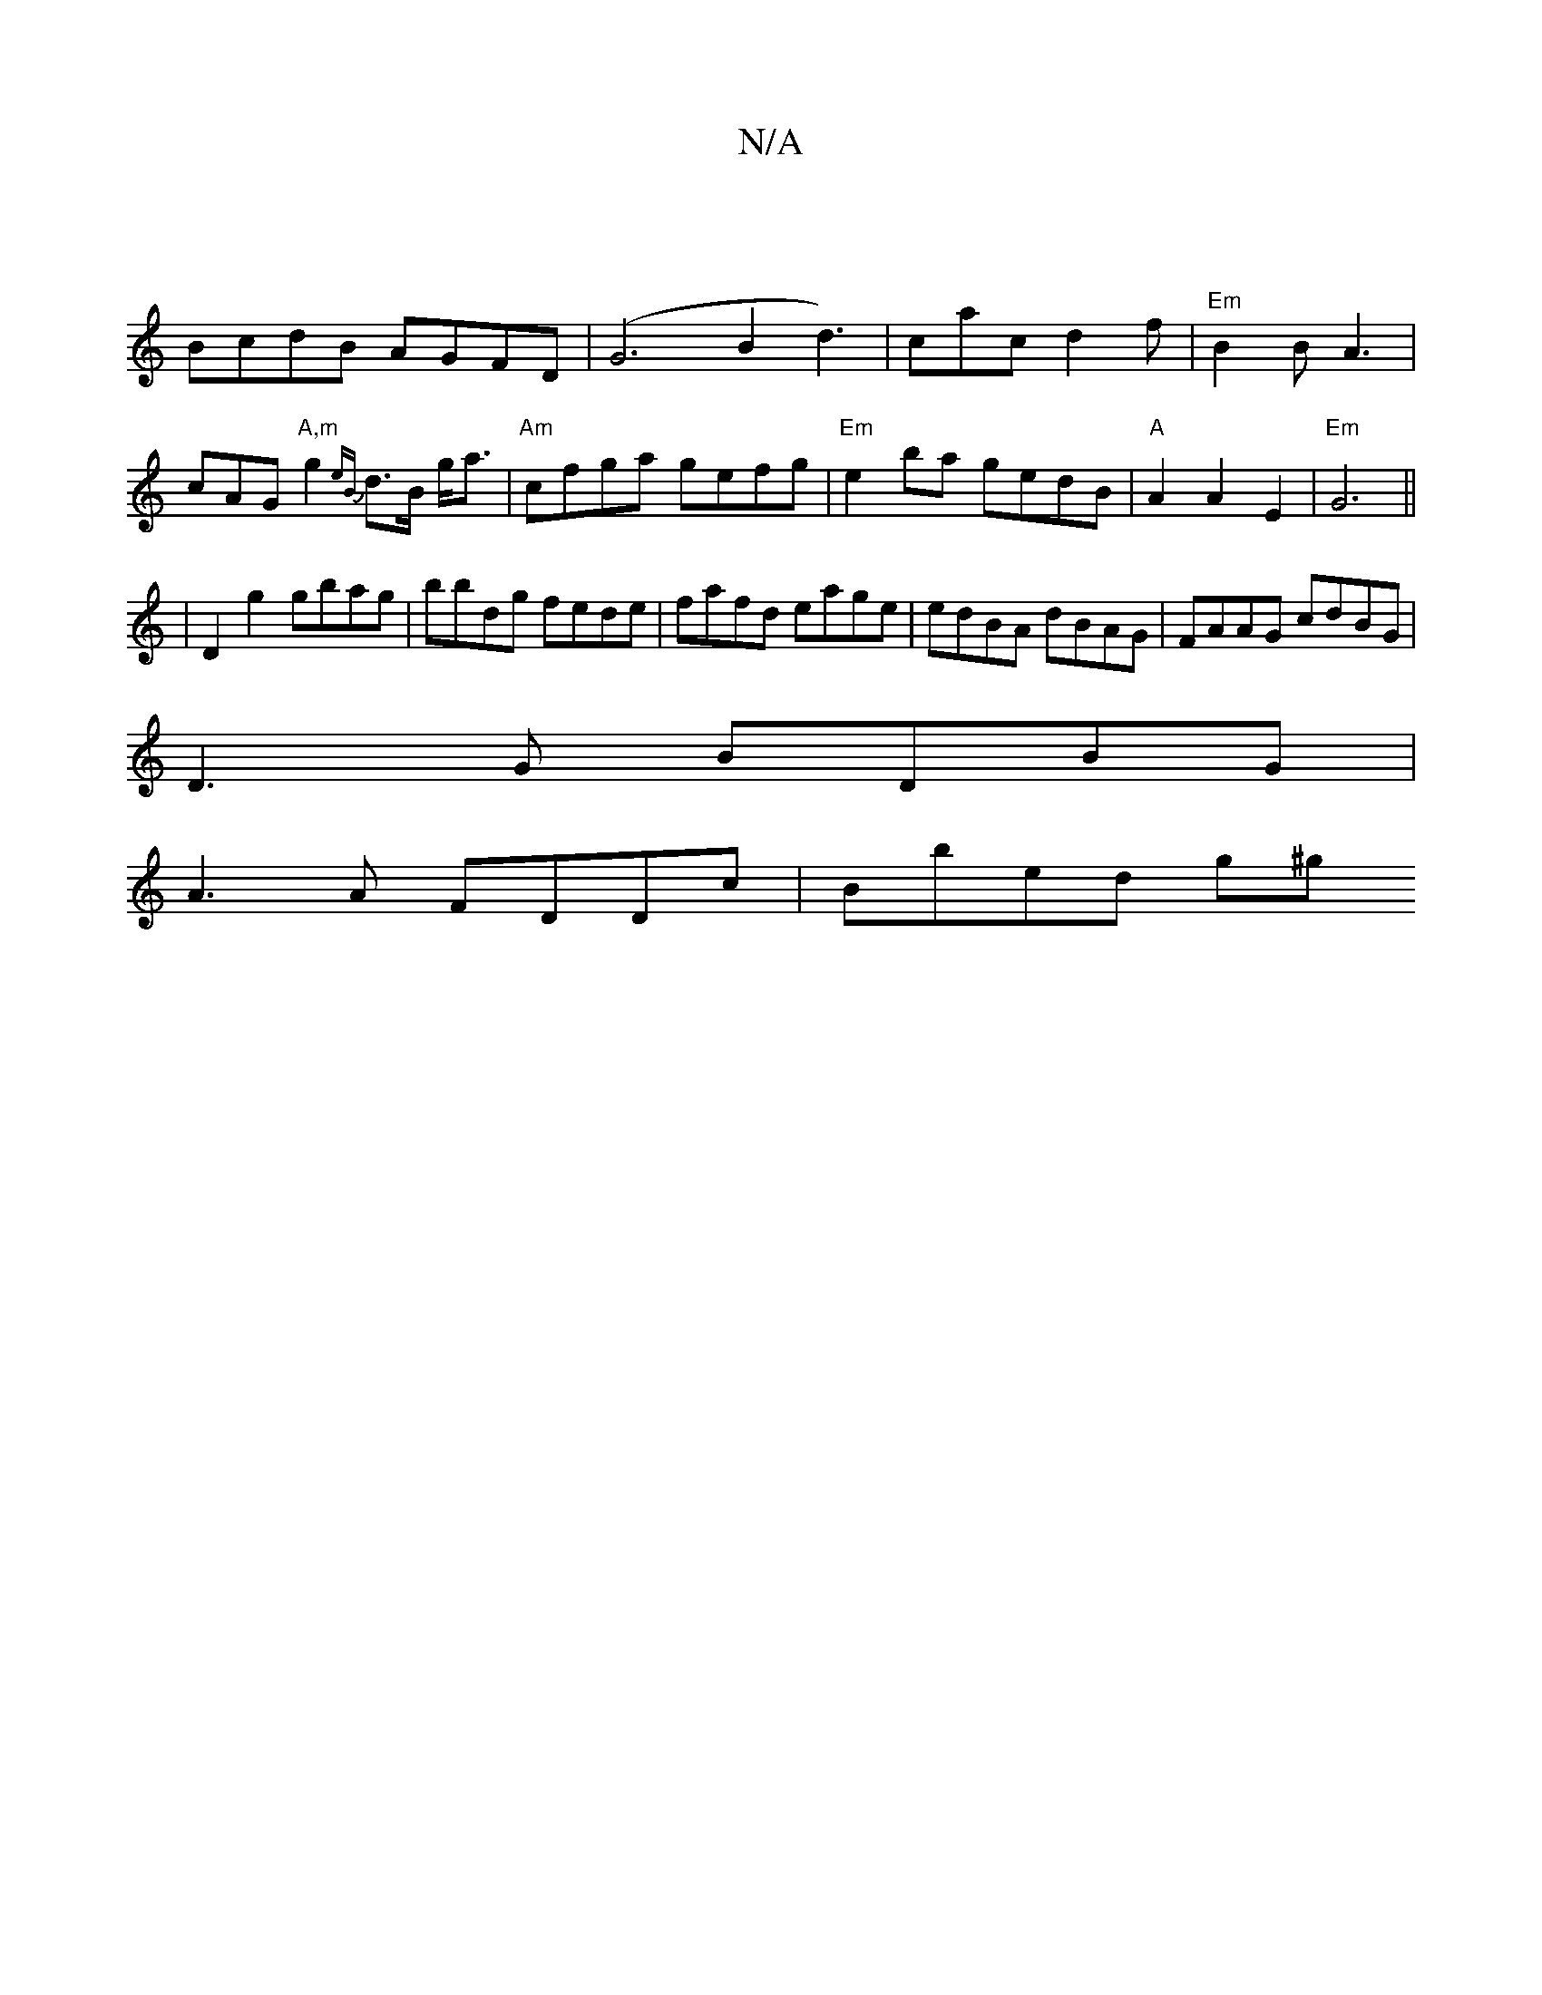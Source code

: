 X:1
T:N/A
M:4/4
R:N/A
K:Cmajor
|
BcdB AGFD|(G6B2 d3)|cac d2 f|"Em"B2B A3|
cAG "A,m"g2 {eB}d>B g<a|"Am"cfga gefg|"Em"e2 ba gedB|"A"A2A2 E2|"Em" G6 ||
|D2 g2 gbag|bbdg fede|fafd eage|edBA dBAG|FAAG cdBG|
D3G BDBG|
A3A FDDc|Bbed (3g^g